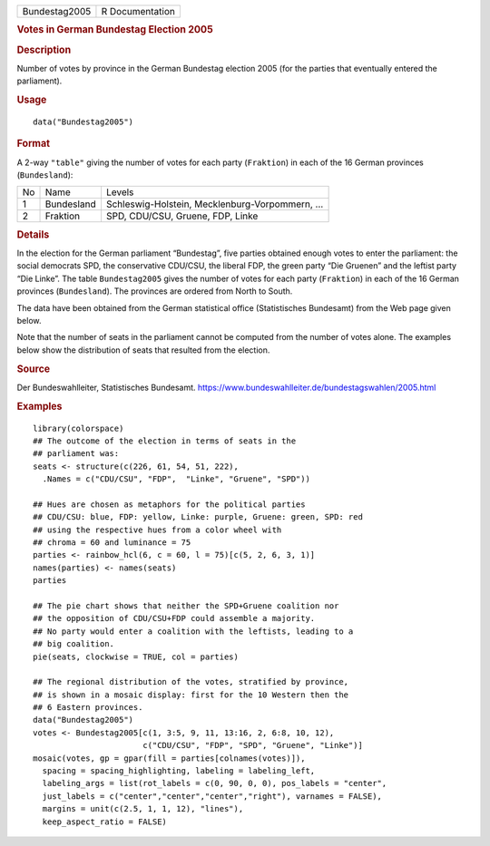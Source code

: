 .. container::

   .. container::

      ============= ===============
      Bundestag2005 R Documentation
      ============= ===============

      .. rubric:: Votes in German Bundestag Election 2005
         :name: votes-in-german-bundestag-election-2005

      .. rubric:: Description
         :name: description

      Number of votes by province in the German Bundestag election 2005
      (for the parties that eventually entered the parliament).

      .. rubric:: Usage
         :name: usage

      ::

         data("Bundestag2005")

      .. rubric:: Format
         :name: format

      A 2-way ``"table"`` giving the number of votes for each party
      (``Fraktion``) in each of the 16 German provinces
      (``Bundesland``):

      == ========== ===============================================
      No Name       Levels
      1  Bundesland Schleswig-Holstein, Mecklenburg-Vorpommern, ...
      2  Fraktion   SPD, CDU/CSU, Gruene, FDP, Linke
      == ========== ===============================================

      .. rubric:: Details
         :name: details

      In the election for the German parliament “Bundestag”, five
      parties obtained enough votes to enter the parliament: the social
      democrats SPD, the conservative CDU/CSU, the liberal FDP, the
      green party “Die Gruenen” and the leftist party “Die Linke”. The
      table ``Bundestag2005`` gives the number of votes for each party
      (``Fraktion``) in each of the 16 German provinces
      (``Bundesland``). The provinces are ordered from North to South.

      The data have been obtained from the German statistical office
      (Statistisches Bundesamt) from the Web page given below.

      Note that the number of seats in the parliament cannot be computed
      from the number of votes alone. The examples below show the
      distribution of seats that resulted from the election.

      .. rubric:: Source
         :name: source

      Der Bundeswahlleiter, Statistisches Bundesamt.
      https://www.bundeswahlleiter.de/bundestagswahlen/2005.html

      .. rubric:: Examples
         :name: examples

      ::

         library(colorspace)
         ## The outcome of the election in terms of seats in the
         ## parliament was:
         seats <- structure(c(226, 61, 54, 51, 222),
           .Names = c("CDU/CSU", "FDP",  "Linke", "Gruene", "SPD"))

         ## Hues are chosen as metaphors for the political parties
         ## CDU/CSU: blue, FDP: yellow, Linke: purple, Gruene: green, SPD: red
         ## using the respective hues from a color wheel with
         ## chroma = 60 and luminance = 75
         parties <- rainbow_hcl(6, c = 60, l = 75)[c(5, 2, 6, 3, 1)]
         names(parties) <- names(seats)
         parties

         ## The pie chart shows that neither the SPD+Gruene coalition nor
         ## the opposition of CDU/CSU+FDP could assemble a majority.
         ## No party would enter a coalition with the leftists, leading to a
         ## big coalition.
         pie(seats, clockwise = TRUE, col = parties)

         ## The regional distribution of the votes, stratified by province,
         ## is shown in a mosaic display: first for the 10 Western then the
         ## 6 Eastern provinces.
         data("Bundestag2005")
         votes <- Bundestag2005[c(1, 3:5, 9, 11, 13:16, 2, 6:8, 10, 12),
                                c("CDU/CSU", "FDP", "SPD", "Gruene", "Linke")]
         mosaic(votes, gp = gpar(fill = parties[colnames(votes)]),
           spacing = spacing_highlighting, labeling = labeling_left,
           labeling_args = list(rot_labels = c(0, 90, 0, 0), pos_labels = "center",
           just_labels = c("center","center","center","right"), varnames = FALSE),
           margins = unit(c(2.5, 1, 1, 12), "lines"),
           keep_aspect_ratio = FALSE)
